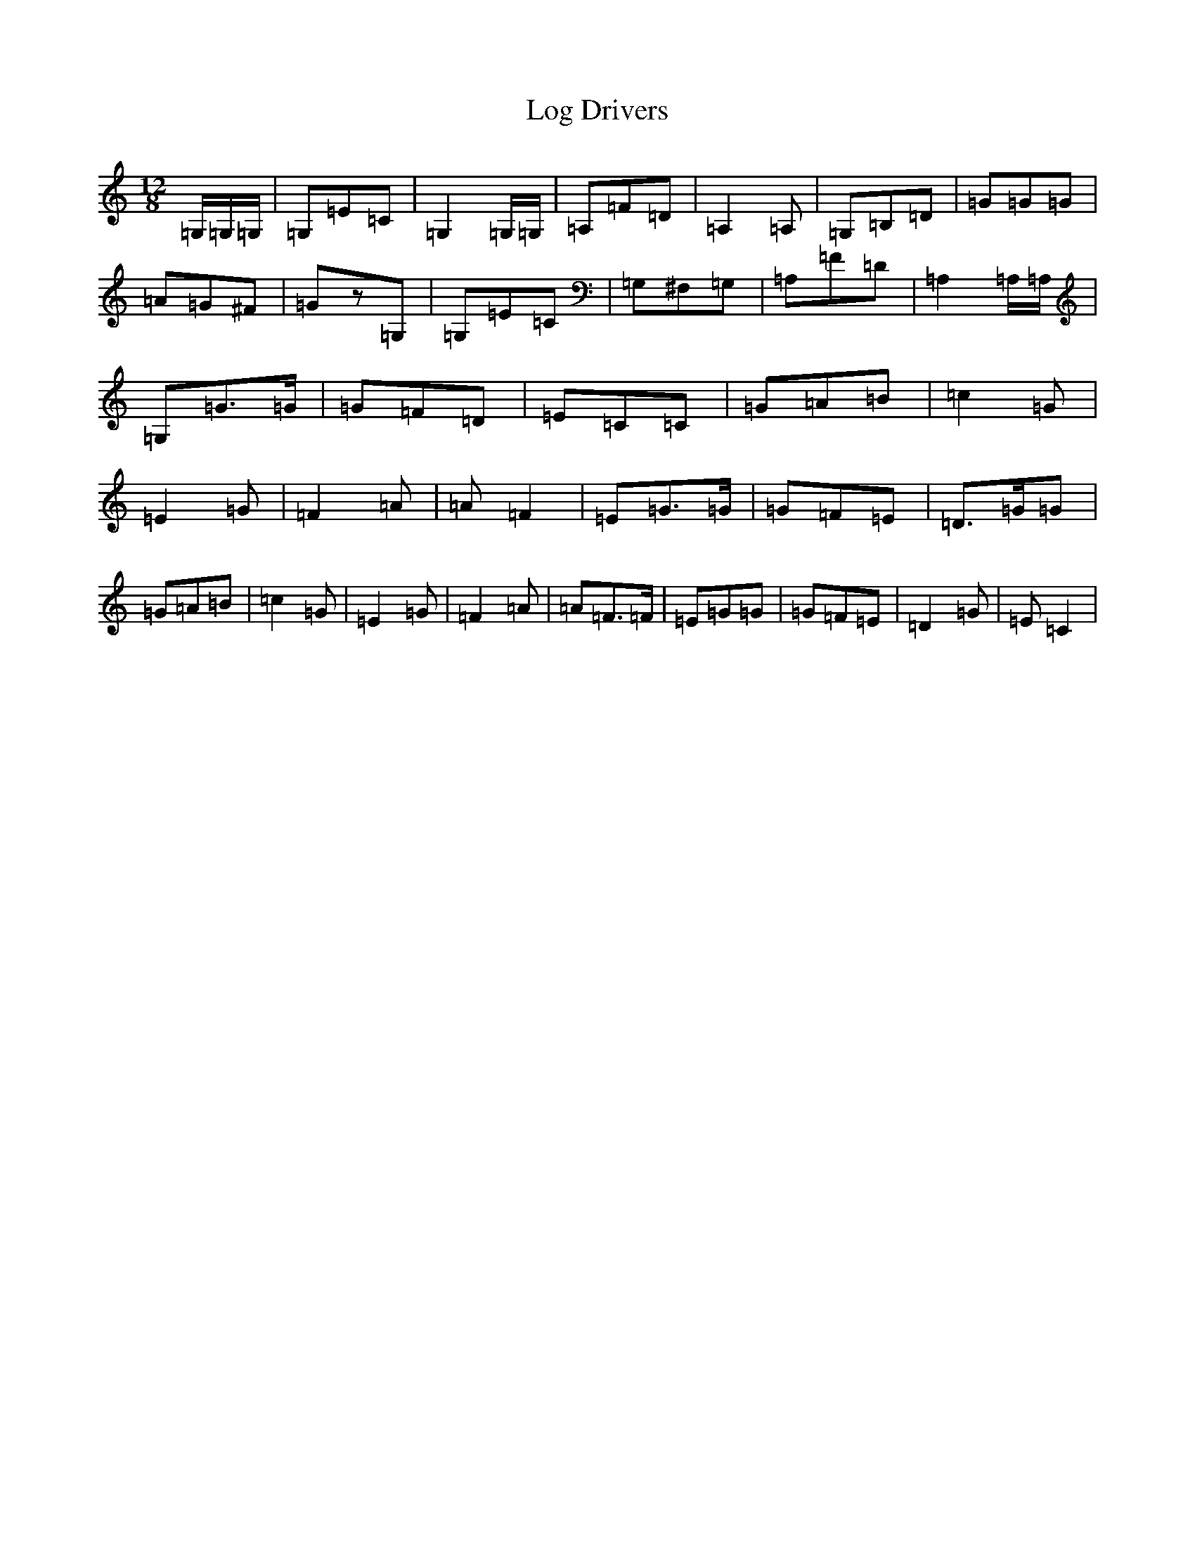 X: 12675
T: Log Drivers
S: https://thesession.org/tunes/7014#setting18594
R: slide
M:12/8
L:1/8
K: C Major
=G,/2=G,/2=G,/2|=G,=E=C|=G,2=G,/2=G,/2|=A,=F=D|=A,2=A,|=G,=B,=D|=G=G=G|=A=G^F|=Gz=G,|=G,=E=C|=G,^F,=G,|=A,=F=D|=A,2=A,/2=A,/2|=G,=G3/2=G/2|=G=F=D|=E=C=C|=G=A=B|=c2=G|=E2=G|=F2=A|=A=F2|=E=G3/2=G/2|=G=F=E|=D3/2=G/2=G|=G=A=B|=c2=G|=E2=G|=F2=A|=A=F3/2=F/2|=E=G=G|=G=F=E|=D2=G|=E=C2|